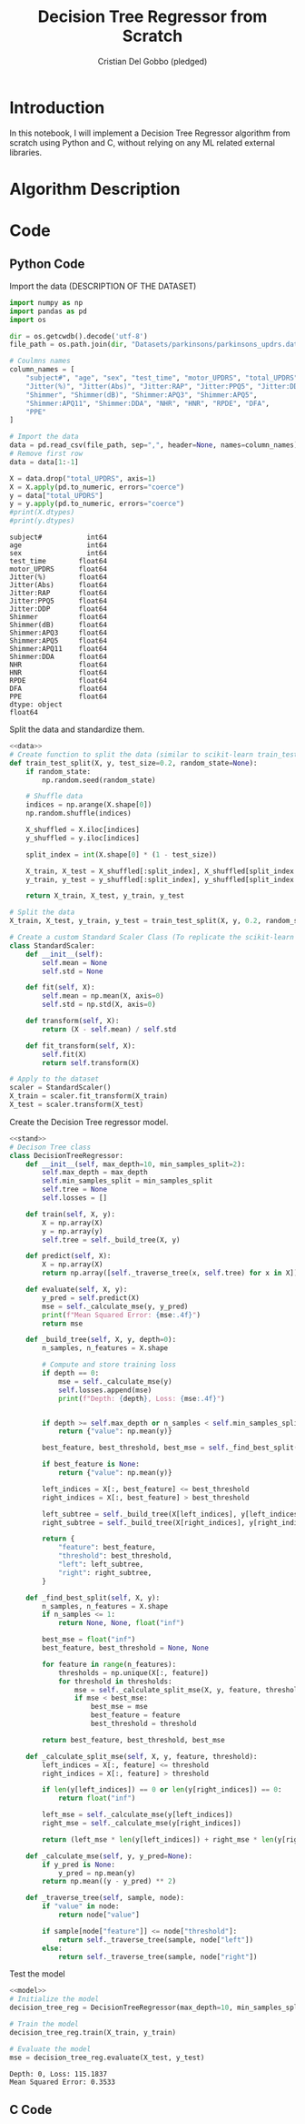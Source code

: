 #+TITLE: Decision Tree Regressor from Scratch
#+AUTHOR: Cristian Del Gobbo (pledged)
#+STARTUP: overview hideblocks indent
#+property: header-args:python :python python3 :session *Python* :results output :exports both :noweb yes :tangle yes:

* Introduction
In this notebook, I will implement a Decision Tree Regressor algorithm 
from scratch using Python and C, without relying on any ML related external libraries.
* Algorithm Description
* Code 
** Python Code
Import the data (DESCRIPTION OF THE DATASET)
#+name: data
#+begin_src python :python python3 :results output
import numpy as np
import pandas as pd
import os

dir = os.getcwdb().decode('utf-8')
file_path = os.path.join(dir, "Datasets/parkinsons/parkinsons_updrs.data")

# Coulmns names
column_names = [
    "subject#", "age", "sex", "test_time", "motor_UPDRS", "total_UPDRS", 
    "Jitter(%)", "Jitter(Abs)", "Jitter:RAP", "Jitter:PPQ5", "Jitter:DDP", 
    "Shimmer", "Shimmer(dB)", "Shimmer:APQ3", "Shimmer:APQ5", 
    "Shimmer:APQ11", "Shimmer:DDA", "NHR", "HNR", "RPDE", "DFA", 
    "PPE"
]

# Import the data
data = pd.read_csv(file_path, sep=",", header=None, names=column_names)
# Remove first row
data = data[1:-1]

X = data.drop("total_UPDRS", axis=1)
X = X.apply(pd.to_numeric, errors="coerce")
y = data["total_UPDRS"]
y = y.apply(pd.to_numeric, errors="coerce")
#print(X.dtypes)
#print(y.dtypes)
#+end_src

#+RESULTS: data
#+begin_example
subject#           int64
age                int64
sex                int64
test_time        float64
motor_UPDRS      float64
Jitter(%)        float64
Jitter(Abs)      float64
Jitter:RAP       float64
Jitter:PPQ5      float64
Jitter:DDP       float64
Shimmer          float64
Shimmer(dB)      float64
Shimmer:APQ3     float64
Shimmer:APQ5     float64
Shimmer:APQ11    float64
Shimmer:DDA      float64
NHR              float64
HNR              float64
RPDE             float64
DFA              float64
PPE              float64
dtype: object
float64
#+end_example

Split the data and standardize them.
#+name: stand
#+begin_src python :python python3 :results output
<<data>>
# Create function to split the data (similar to scikit-learn train_test_split)
def train_test_split(X, y, test_size=0.2, random_state=None):
    if random_state:
        np.random.seed(random_state)

    # Shuffle data
    indices = np.arange(X.shape[0])
    np.random.shuffle(indices)

    X_shuffled = X.iloc[indices]
    y_shuffled = y.iloc[indices]

    split_index = int(X.shape[0] * (1 - test_size))

    X_train, X_test = X_shuffled[:split_index], X_shuffled[split_index:]
    y_train, y_test = y_shuffled[:split_index], y_shuffled[split_index:]

    return X_train, X_test, y_train, y_test

# Split the data
X_train, X_test, y_train, y_test = train_test_split(X, y, 0.2, random_state=1618)

# Create a custom Standard Scaler Class (To replicate the scikit-learn class "StandardScaler")
class StandardScaler:
    def __init__(self):
        self.mean = None
        self.std = None

    def fit(self, X):
        self.mean = np.mean(X, axis=0)
        self.std = np.std(X, axis=0)

    def transform(self, X):
        return (X - self.mean) / self.std

    def fit_transform(self, X):
        self.fit(X)
        return self.transform(X)
 
# Apply to the dataset
scaler = StandardScaler()
X_train = scaler.fit_transform(X_train)
X_test = scaler.transform(X_test)
#+end_src

#+RESULTS: stand

Create the Decision Tree regressor model.
#+name: model
#+begin_src python :python python3 :results output
<<stand>>
# Decison Tree class
class DecisionTreeRegressor:
    def __init__(self, max_depth=10, min_samples_split=2):
        self.max_depth = max_depth
        self.min_samples_split = min_samples_split
        self.tree = None
        self.losses = []

    def train(self, X, y):
        X = np.array(X)
        y = np.array(y)
        self.tree = self._build_tree(X, y)

    def predict(self, X):
        X = np.array(X)
        return np.array([self._traverse_tree(x, self.tree) for x in X])

    def evaluate(self, X, y):
        y_pred = self.predict(X)
        mse = self._calculate_mse(y, y_pred)
        print(f"Mean Squared Error: {mse:.4f}")
        return mse
    
    def _build_tree(self, X, y, depth=0):
        n_samples, n_features = X.shape

        # Compute and store training loss
        if depth == 0:
            mse = self._calculate_mse(y)
            self.losses.append(mse)
            print(f"Depth: {depth}, Loss: {mse:.4f}")
            

        if depth >= self.max_depth or n_samples < self.min_samples_split:
            return {"value": np.mean(y)}
     
        best_feature, best_threshold, best_mse = self._find_best_split(X, y)
        
        if best_feature is None:
            return {"value": np.mean(y)}
  
        left_indices = X[:, best_feature] <= best_threshold
        right_indices = X[:, best_feature] > best_threshold
  
        left_subtree = self._build_tree(X[left_indices], y[left_indices], depth + 1)
        right_subtree = self._build_tree(X[right_indices], y[right_indices], depth + 1)

        return {
            "feature": best_feature,
            "threshold": best_threshold,
            "left": left_subtree,
            "right": right_subtree,
        }

    def _find_best_split(self, X, y):
        n_samples, n_features = X.shape
        if n_samples <= 1:
            return None, None, float("inf")

        best_mse = float("inf")
        best_feature, best_threshold = None, None

        for feature in range(n_features):
            thresholds = np.unique(X[:, feature])
            for threshold in thresholds:
                mse = self._calculate_split_mse(X, y, feature, threshold)
                if mse < best_mse:
                    best_mse = mse
                    best_feature = feature
                    best_threshold = threshold
        
        return best_feature, best_threshold, best_mse

    def _calculate_split_mse(self, X, y, feature, threshold):
        left_indices = X[:, feature] <= threshold
        right_indices = X[:, feature] > threshold

        if len(y[left_indices]) == 0 or len(y[right_indices]) == 0:
            return float("inf")

        left_mse = self._calculate_mse(y[left_indices])
        right_mse = self._calculate_mse(y[right_indices])

        return (left_mse * len(y[left_indices]) + right_mse * len(y[right_indices])) / len(y)

    def _calculate_mse(self, y, y_pred=None):
        if y_pred is None:
            y_pred = np.mean(y)
        return np.mean((y - y_pred) ** 2)

    def _traverse_tree(self, sample, node):
        if "value" in node:
            return node["value"]

        if sample[node["feature"]] <= node["threshold"]:
            return self._traverse_tree(sample, node["left"])
        else:
            return self._traverse_tree(sample, node["right"]) 
#+end_src

#+RESULTS: model

Test the model
#+name: test
#+begin_src python :python python3 :results output
<<model>>
# Initialize the model
decision_tree_reg = DecisionTreeRegressor(max_depth=10, min_samples_split=2)

# Train the model
decision_tree_reg.train(X_train, y_train)

# Evaluate the model
mse = decision_tree_reg.evaluate(X_test, y_test)
#+end_src

#+RESULTS: test
: Depth: 0, Loss: 115.1837
: Mean Squared Error: 0.3533


** C Code
